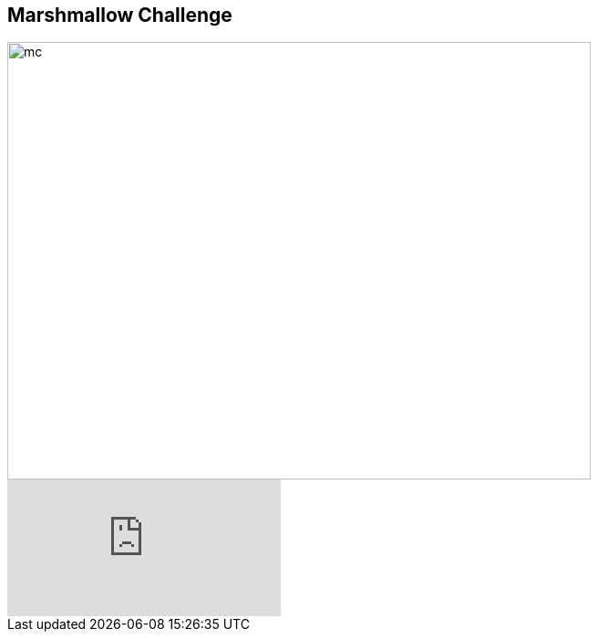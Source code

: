 ## Marshmallow Challenge

image::marshmallow-challenge.png[mc, 640, 480]

video::H0_yKBitO8M[youtube,start=16]

